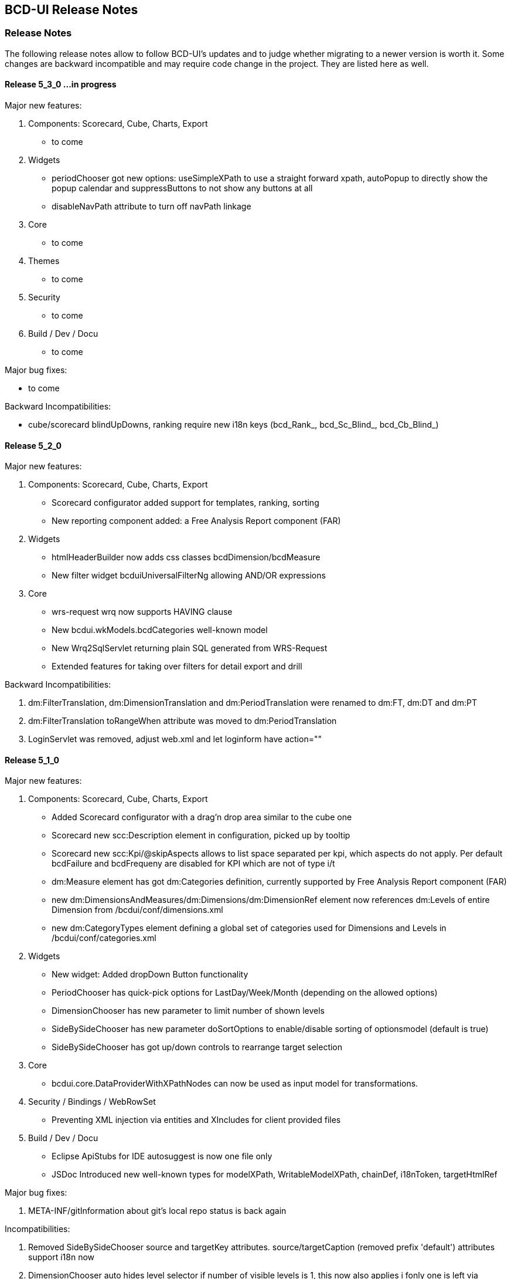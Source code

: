 [[DocReleaseNotes]]
== BCD-UI Release Notes

=== Release Notes

The following release notes allow to follow BCD-UI's updates and to judge whether migrating to a newer version is worth it.
Some changes are backward incompatible and may require code change in the project. They are listed here as well.

==== Release 5_3_0 ...in progress

.Major new features:

. Components: Scorecard, Cube, Charts, Export
* to come

. Widgets
* periodChooser got new options: useSimpleXPath to use a straight forward xpath, autoPopup to directly show the popup calendar and suppressButtons to not show any buttons at all
* disableNavPath attribute to turn off navPath linkage

. Core
* to come

. Themes
* to come

. Security
* to come

. Build / Dev / Docu
* to come

.Major bug fixes:
* to come

.Backward Incompatibilities:
* cube/scorecard blindUpDowns, ranking require new i18n keys (bcd_Rank_, bcd_Sc_Blind_, bcd_Cb_Blind_)


==== Release 5_2_0

.Major new features:

. Components: Scorecard, Cube, Charts, Export
* Scorecard configurator added support for templates, ranking, sorting
* New reporting component added: a Free Analysis Report component (FAR)

. Widgets
* htmlHeaderBuilder now adds css classes bcdDimension/bcdMeasure
* New filter widget bcduiUniversalFilterNg allowing AND/OR expressions

. Core
* wrs-request wrq now supports HAVING clause
* New bcdui.wkModels.bcdCategories well-known model
* New Wrq2SqlServlet returning plain SQL generated from WRS-Request
* Extended features for taking over filters for detail export and drill

.Backward Incompatibilities:
. dm:FilterTranslation, dm:DimensionTranslation and dm:PeriodTranslation were renamed to dm:FT, dm:DT and dm:PT
. dm:FilterTranslation toRangeWhen attribute was moved to dm:PeriodTranslation
. LoginServlet was removed, adjust web.xml and let loginform have action=""

==== Release 5_1_0

.Major new features:

. Components: Scorecard, Cube, Charts, Export
* Added Scorecard configurator with a drag'n drop area similar to the cube one
* Scorecard new scc:Description element in configuration, picked up by tooltip
* Scorecard new scc:Kpi/@skipAspects allows to list space separated per kpi, which aspects do not apply. Per default bcdFailure and bcdFrequeny are disabled for KPI which are not of type i/t
* dm:Measure element has got dm:Categories definition, currently supported by Free Analysis Report component (FAR)
* new dm:DimensionsAndMeasures/dm:Dimensions/dm:DimensionRef element now references dm:Levels of entire Dimension from /bcdui/conf/dimensions.xml
* new dm:CategoryTypes element defining a global set of categories used for Dimensions and Levels in /bcdui/conf/categories.xml

. Widgets
* New widget: Added dropDown Button functionality
* PeriodChooser has quick-pick options for LastDay/Week/Month (depending on the allowed options)
* DimensionChooser has new parameter to limit number of shown levels
* SideBySideChooser has new parameter doSortOptions to enable/disable sorting of optionsmodel (default is true)
* SideBySideChooser has got up/down controls to rearrange target selection

. Core
* bcdui.core.DataProviderWithXPathNodes can now be used as input model for transformations.

. Security / Bindings / WebRowSet
* Preventing XML injection via entities and XIncludes for client provided files

. Build / Dev / Docu
* Eclipse ApiStubs for IDE autosuggest is now one file only
* JSDoc Introduced new well-known types for modelXPath, WritableModelXPath, chainDef, i18nToken, targetHtmlRef

.Major bug fixes:
. META-INF/gitInformation about git's local repo status is back again

.Incompatibilities:
. Removed SideBySideChooser source and targetKey attributes. source/targetCaption (removed prefix 'default') attributes support i18n now
. DimensionChooser auto hides level selector if number of visible levels is 1, this now also applies i fonly one is left via visible=false
. Library logging is using application server's local time for timestamps (has used database timestamp before).
  Due to asynchronous nature of logging the logging event creation time is now captured rather than database record insertion time.
  Affected loggers: bcd_log_access, bcd_log_error, bcd_log_login, bcd_log_page, bcd_log_session, bcd_log_sql
. bcdui.core.DataProviderWithXPathNodes: .getData() returns a document now (instead of an element), hence if used as a parameter to XSL-T the
  parameter references the document the root element is accessed via xpath: $someParam/* ( previously was referenced by $someParam ).
  Related to this change /wrs/requestDocumentBuilder.xslt has been modified on lookups for params: $additionalFilterXPath, $additionalPassiveFilterXPath
  both using the DataProviderWithXPathNodes
. If you used cubeConfigurator's isDefaultHtmlLayout='false' before, you need to provide bcdCubeDndMatrix container yourself

==== Release 5_0_0

Major new features:

. Overall
* Made BCD-UI Community Edition available on github

Incompatibilities:
. Removed widgets: button, textArea and sideBySideChooser. Use widgetNg variants instead.
. web.xml: remap servlet-class for bcdui4.CacheManager to de.businesscode.bcdui.web.servlets.CacheManagerEnterprise
. Static Resources: change API call from StaticResourceServlet.Resource.fetchResource(..) to StaticResourceServlet.StaticResourceProvider.getInstance().getResource(..)
. Mapping of client artifacts has changed from '/bcdui/js/...' to '/bcdui/js/...' and for xslt accordingly.
. if you used cubeConfigurator's isDefaultHtmlLayout='false' before, you need to provide bcdCubeDndMatrix container yourself

Internal:
. Switched scorecard and cube dnd to 960 grid for defaultHtml Layout

==== Release 4_6_1

Major new features:
. Components: Scorecard, Cube, Grid, Charts, Export
* Cube/cubeModel default status model is guiStatusEstablished now
* New Wrs-to-Excel feature, also supporting writing into Excel templates. bcdui.component.exports.exportToExcelTemplate
* Aligned export filename generation when using navpaths, navpath info also available in wysiwyg and detail export
* Added predefined bcdRawValues scorecard aspect to report indicator and total values
* Added toRangeWhen FilterTranslation support for scorecard to analysis drills
* Enhanced bcdAspectDefaultWrqBuilder to support aspect dimensions filters
* CubeConfigurator, use bcdui.config.clientRights.bcdCubeTemplateEdit well known user right for hasUserEditRole attribute (either * for all or cubeId as value)
* CubeDND area uses i18n keys (bcd_*Dimensions, bcd_*Measures) for headers and background.
* Scorecard new whenKpiAttr switch for aspects
* CubeConfigurator, added maxMeasures and maxDimension limitation options

. Widgets
* PeriodChooser supports postfixes
* BlindUpDown listens on targetXPath changes and sets min-width depending on the width of its body
* Automatic navPath generation for widgets. Use bcdui.widget.createNavPath to grab/draw/update formatted captions or bcdui.widget.getCurrentNavPath as a plain getter.
* New attribute WidgetCaption where you can define a name for the widget (e.g. used in navPath) Use bcdui.widget.getWidgetCaption to get (translated) WidgetCaption attribute
* New attribute noEffect for blindUpDown for a simple show/hide (to avoid issues with IE chart gradients)
* Switched to NG versions of button, sideBySide and textarea
* Aligned scorecard/cube/chart tooltips

. Core
* Add new config feature for project-wide settings, defaults can be overwritten in bcdui/conf/settings.json
* BuiErrorLogAppender, BuiAccessLogAppender are added programmatically. Same for listener classes and levels
* New extension points renderHeaderColumnToken and createHeaderRow in htmlHeaderBuilder to customize add specific renderer to a header
* bcdui.config.clientRights object holds "bcdClient" security settings as array
* New bnd:WrqModifiers element for BindingSets allowing last-menu server-only WrsRequest modifications, for example to add or modify a f:Filter to fit table partitioning.
* wrsUtils do now accept DataPovider instead of DOM

. Security / Bindings / WebRowSet
* SubjectFilter in a BindingSet/SubjectSettings/SubjectFilters can be nested within And, Or elements. Top level default connective is AND.
* Cleaned reserved words list for oracle for select clause
* New WrsRequest modifier system for manipulating requests server side, just before they hit the database
* SubjectSetting bcdExport:maxRows and bcdWrs:maxRows added which allows user specific setting of export and wrs row limits
* New Windows-based single sign on with kerberos SPNEGO
* SubjectSettings row level security can now handle IN clause for few values instead of table join


Incompatibilities:
. Cube measure sort is only available when no VDMs or column dimensions are available
. Dimchooser works on bcdDimension attributes now, f:Or[@id] is replaced with bcdDimension, f:And[@id] attribute was removed
. Dimchooser's configuration model has renderer namespace and filterCondition element is aligned to FilterCondition
. buildPeriodFilters.xslt was removed
. PeriodChooser/formulaEditor, removed use of bcdWidgetId and removed legacy id bcdContainer_ prefix
. Remove de.businesscode.bcdui.web.errorLogging.BuiErrorLogAppender from log4j.properties to avoid double logging
. SubjectFilter elements in a BindingSet document must be collected inside the SubjectFilters root element
. Aligned columns in bcd_log_* tables. Double check yours against the well known ones in BCDUI
. Renamed bcd_error_logging bindingSet to bcd_log_error
. Renamed WidgetNG button onclick to onClickAction to avoid customTags issue with html onclick
. Please double check log4j.properties and web.xml for updated logging entries (session logging needs web.xml listener and shiro authenticator listener)
. Log tables need a log_time column which uses a default timestamp
. bcd_log_page renamed to bcd_log_pageperformance
. When using cellAndGuiStatusFilter via filterFromCell.xslt, period filters don't have @dateFrom/To attributes anymore
. Reduced list of Oracle reserved words, may lead to unwanted table alias in SQL. Consider bcdNoTableAlias. or raise list needs to be extended again for common cases.
. removed activeX based exports and especially mergeExport from lib, application exports should use the new ones (or include the merge function in the application)
. cube hides empty cells now by default. If this is not required, use cube:Layout/@removeEmptyCells="false"
. tree renderer uses buttonNG template, update specific renderers from button to buttonNg
. Removed ActiveX base client ide exports
. legacy themes need #bcdChartToolTip setting

==== Release 4_6_0

Major new features:

. Overall
* Reworked and updated JSDoc for all public JS API, provided as searchable HTML docu
* Removed all global JS symbols except bcdui and guiStatus
* Clear separation of public and private JS API calls via JSDoc
* Generating jsApiStubs with public API for IDE support
* Introduced file goups allowing to load only parts of BCD-UI
* Introduced targetHtml attribute which supports dom/jquery elements, selectors and ids for renderers and widgets
* Introduced HTML custom elements for renderers and widgets

. Components: Scorecard, Cube, Grid, Charts, Export

* Cube can now be instantiated as a class via new.
* New parameter 'contextMenu' for Cube and Scorecard allows to provide a custom url. true means default context menu, false is default and means no context menu.
* Export: 'no export' messsage is now i18n and supports custom messages.
* Scorecard aspects: Introduced calc:ExtensionRef as a reference to a fix value in scc:Extensions.
* Added common dm:DetailData specification for scorecard and cube.
* Introducing config attribute as a replacement for metaData, metaDataModel

. Widgets
* Introducing targetHtml attribute which supports dom/jquery elements, selectors and ids
* Switched to js rendering for widgets: dimChooser,formulaEditor,inputField,multiSelect,periodChooser,sideBySideChooser,singleSelect,textArea
* PeriodChooser sets "firstSelectableDay" (when not given, use today) when clicking the input fields
* For BlindUpDown Area, removed bodyIdOrElement and extra div in html, just provide targetHtml with body content. A blindUpDown change fires guiStatus now.

. Core
* Added various functions to dataProviders (write, read, remove, query, queryNodes, fire, onChange, removeDataListener, serialize)
* Added widget functions i18nAlert, i18nConfirm
* Added onReady and onceReady functions to AbstractExecutable
* Introduced DataProvier.fire(), removed need for having before/after listener sides. Handling is now done 'after' modification only
* DataProviderHolder can now be instantiated without a source and the source can be provided later
* DataProviders are firing onChange() when getting in ready status
* DataProvider write(), remove() set uncommitted-writes flag. Executing leads to WaitingForUncomittedChanges status (not ready) in this case until fire() is called. Fire and SimpleModel data load resets flag and sets ready.
* fire() executes ModelUpdater if available. This leads to additional ready status listener calls
* AutoModel got orderByBRefs parameter for optional customized ordering
* Adjustments to support Edge including some temporary workarounds until some confirmed Edge issues are fixed
* Switch to Servlet 3.0 spec, updated jars

. Themes
* Added uploader styling
* Simplified sidebar effect, item and section html/css
* bcdReport uses nth Child for even/odd coloring

. Security / Bindings / WebRowSet

* Closed remaining security wholes found by HP Fortify

. Build / dev

* Switched build system to gradle
* Producing a development distribution now

* Producing a browsable API HTML documentation now
* Providing autosuggest support for IDEs via API stubs now
* Providing js source code maps now
* Documentation files do now support all browsers (XSLT applied are applied during build instead of during browsing)

* Eclipse injection of BCD-UI into a project does now copy all binaries onto their final places, allowing a simple "export war" to create a build.


Major bug fixes:


Deprecated:

. targetHtmlElementId/targetHTMLElementId, use targetHtml instead
. metaData, metaDataModel, use config instead
. fireBeforeDataModification, fireAfterDataModification, use fire instead after modification (old functions available via legacySymbols)

Incompatibilities:

. Components:

* Scorecard: CategoryModel is not longer an extra scorecard parameter but found in scorecard configuration as /*/scc:CategoryTypes
* Scorecard: Js class Scorecard was renamed to ScorecardModel. Scorecard is now the scorecard renderer pluy model.
* Scorecard: scc:Kpi/@aggr was removed, it served as a default for calc:ValueRef/@aggr, but was confusing, use calc:ValueRef/@aggr directly.
* Cube: Moved bcdui.component.cubeConfiguratorDND to bcdui.component.cube.configuratorDND (similar for .cubeConfigurator, .cubeRankingEditor, .cubeTemplateManager)
* Cube: Format of detail export information changed, for new format see cube.xsd. Also note that 'scope' is now provided via chainParameters
* Cube/Scorecard: isDefaultContextMenu was renamed to contextMenu and supports custom urls now in addition to boolean
* Uploader: Updated uploader bindings to follow bcd_* naming convention

. Widgets:

* Renamed widgetNG package to widgetNg. Use case sensitive(!) regex search: ([a-z])NG(\W) and replace: $1Ng$2 to update your project
* Strict camelCase for: tab/menu widget attributes rendererUrl, modelUrl, handlerJsClassName; inputField Widget attribute: onEscKey; userMessagesViewer widget: rendererUrl, bcdui.wrs.wrsUtil.validateModel attribute stylesheetUrl
* Removed button widget params: contextPath, name and rendererUrl
* Removed (most) widget xslt files (e.g. singleSelect.xslt, singleSelectTemplate.xslt). Import widget/widget.xslt instead
* Renamed inputField widget parameter bcdAutofit to autofit
* Renamed legacy calendar switch bcdPopCalendarLegacy to bcdui.widget.periodChooser.bcdPopCalendarLegacy
* Moved bcdui.core.clipboard to bcdui.util.clipboard
* Moved bcdui.core.datetime to bcdui.util.datetime
* Moved bcdui.core.* to bcdui.util.url: translateRelativeURL, resolveToFullURLPathWithCurrentURL, isAbsoluteURL, extractFolderFromURL, resolveURLWithXMLBase
* Moved bcdui.core.* to bcdui.util.xml: getParentNode, quoteXMLString, cloneElementContent, nextElementSibling, renameElement
* Moved global popupCalendar(...) function to bcdui.widget.periodChooser.popUpCalendar(...)
* DimensionChooser does not need optionsModelXPath (+ relative) anymore. "dimensionName" attribute was renamed to "dimension"
* DimensionChooser uses /bcdui/conf/dimensions.xml as fixed dimensions model with http://www.businesscode.de/schema/bcdui/dimmeas-1.0.0 as default namespace. Hierachy level between Dimensions and Level elements, Level attribute "unique" replaces "requires" Nodes

. Core

* Removed all global JS symbols including all $ functions, except bcdui and guiStatus
* Removed _addDataModificationListener, _removeDataModificationListener. Use onChange, removeDataListener instead
* Removed bcdui.easing package
* AutoModel isDistinct default value is false now
* DataProviderWithXPath, DataProviderWithXPathNodes both don't auto create xpath anymore (was done via obsolete fireBeforeDataModification)
* Fixed typo in bcdui.i18n.syncTranslateFormateMessage and translateFormateMessage to syncTranslateFormatMessage and translateFormatMessage
* Renamed afterDataModification to callback
* paramBag moved to bcdui.core.paramBag

. Theme

* Added bcd prefix to .sidebar* .grip* css classes
* Switched from bcdTitleArea, bcdSideBarItem, bcdSideBarItemHeader, bcdSideBarItemBody, bcdSideBarItemCaption to bcdSection, bcdItem, bcdSectionCaption, bcdCaption
* bcdSideBarEffect, bcdSideBarGrip*, bcdSideBarArea divs are automatically created if needed, so remove them in your code
* HtmlBuilderTemplate does not render specific bcdEven/bcdOdd classes anymore, odd/even is nown handled via css n-th child
* Pageeffects are handled via class attributes (bcdEffect...) at bcdSideBarContainer. No need to call init with arguments anymore.


==== Release 4_5_7

Major new features:

. Scorecard, Cube, Grid, Charts

* component JSP,XSLT,XML Api and documentation are generated out of api
* cubeDragNDrop is now based on connectables
* improved cube ranking area rendering and using widgetNGs now
* improved chart from cube (multi-axis, better captions, more dimension/measure combinations)
* simplified class generation (bcdEven/Odd/Total) for htmlbuilder
* grid context menu can be limited to grid table only (not pagination etc) by setting context id "innerGrid" to contextmenu
* Upload Module: FileValidate got new APIs: runValidateSql() and customValidateReferenceData() to alleviate creation of validation SQLs.

. Widgets

* major dimchooser code cleanup, incl. listening on filter changes from outside
* widget JSP,XSLT,XML Api and documentation are generated out of api
* new widget NG: connectable
* sideBySide NG is now based on connectables
* added missing attributes to sideBySide and inputField tag/js/jsp api
* sidebar and page effects are available via bcdui.widget.pageEffects

. Core

* bcdui.core.ready waits for jQuery to be ready. Avoids Prototype/IE8/cache issues with e.g. staticModel defered init
* static models without a data attribute are generated as empty models
* added Promise polyfill
* modelupdater, automodel are also available as core functions now, not only via factory
* removal of prototype.js (keep copy of patched version in external libs)
* removal of IE version less than 8 specific code (iframe, scroll offsets)
* ie8 support only via included modules (bcdui/module/extensions/ie8Polyfills.js)
* core (activity/bcdui) JSP,XSLT,XML Api and documentation are generated out of api
* bcdui.wkModels.guiStatusEstablished holds the initial guiStatus after page entry/modelupdaters and is also one of the implicit trafochain params
* new js variables for guiStatus, _bcduiConfig, bcdI18nModel (see incompatibilities)
* xsl:import does now understand href="{bcdui.cp}/something" to make it location independent especially when in case of scorecard the xslt inlined or imported from an XML
* createModel allows specifying mimeType

. Themes

* generated targetHtmlElements will have a class attribute named after the type (e.g. bcdChart, bcdGrid, bcdSingleSelect)

. Security / Bindings / WebRowSet

* &lt;wrs:C&gt; element allows definition of any custom attributes from a well-known custom namespace: 'http://www.businesscode.de/schema/bcdui/customization-1.0.0' (well-known prefix: 'cust')
which are also exposed to the client in wrs:Header


Major bug fixes:

. fixed cube tag to support template manager without the need of a ranking editor
. dimchooser should not initially clean its targetmodel
. cube toggle hideTotals accidently removes all rows (chrome only)
. Tree renderer.xslt provided a wrong param colNo (off-by-one) to template renderHeaderColumnToken, which is used for specific cell renderer
. A Scorecard having kpis as columns, did show kpi-id instead of kpi caption in the output plus aspects were not treated correctly in some cases

Incompatibilities:

. lib cube and grid actions observers are jquery based now, check local context menu entries for .fire calls and change them e.g. with bcdui._migPjs._$(this.eventSrcElement).trigger(...)
. widgetNG xslt/xapi template names now have a NG postfix, e.g. buttonNG
. models need either a requestDoc or url. Dummy models which only have an id attribute are not allowed anymore.
. IE8 support is only available via distribution.include = bcdui/module/extensions/** (FF,IE,Chrome, etc) or bcdui/module/extensions/ie8Polyfills.js (IE8 only)
. if prototype.js is needed within the project, you need to load in the project after bcdui
. IE version less than 8 will suffer from overlay and scroll offset issues
. removed attribute onFinishAction from executeXslt
. chart targetHtmlElements don't have the chart chart_{id} class naming anymore
. components rendered via xslt/xapi get a new class name based on their type e.g. bcdChart
. old SideBySide widget needs to provide optionsModelId and optionsModelXPath parameters separately in XSLT/XML api
. JsDataProvider jsp api takes action as body and not as attribute anymore
. injected projects need to update .project and .classpath to make use of the new generated code
. removed factory.xslt, use core.xslt instead
. removed htmlInputs.xslt, use widget.xslt instead
. renamed widgetXslt.xslt to widgetNG.xslt
. guiStatus javascript variable does not exist anymore use "bcdui.wkModels.guiStatus" instead
. _bcduiConfig was moved to bcdui.config
. bcdI18nModel javascript variable does not exist anymore use "bcdui.wkModels.bcdI18nModel" instead
. Legacy themes may need an update for the cube dragndrop/ranking area. See dhl-classic theme for details.
. new cube DnD Area and Ranking Area requires IE8 or higher (so check your frame tag for IE7 meta elements)
. removed optional cleanClientSettings=false from applyAction function
. generated sources use generated ids with prefixed bcdSId_ or bcdCId_ (Server/Client-sided), generated targetHTMLElement ids are generated from the id plus _tE postfix
. Scorecard: measurePerAggr are now in scc: namespace, adjust your aggregators to this.
. htmlbuilder bcdEven/Odd/Total simplification needs legacy theme updates
. strict camelCase for cubeConfigurator attributes: isDefaultHtmlLayout, rankingTargetHtmlElementId, templateTargetHtmlElementId and summaryTargetHtmlElementId
. cubeDND now strictly takes data from /*/cube:Dimensions/dm:LevelRef if present, otherwise from //dm:Dimensions/dm:LevelRef and from */cube:Measures/dm:MeasureRef if present, otherwise from //dm:Measures/dm:Measure
. the uploadFileValidateCommit.tag now loads the error data from 'upload_FailedRows_noHead' BindingSet and not 'upload_FailedRows_plusHead' - only the binding reference has changed, anything else remains.

==== Release 4_5_6

Major new features:

. Scorecard, Cube, Grid, Charts

* New client side calc:Ian for is-a-number and made calc:Igt available in formulaParser
* Cube default DetailExport list can now be pre or postpended
* CubeConfigurator new isDefaultContextMenu and isDefaultHtmlLayout parameters
* Added new param colDimNrOfColDims dto colDim.xslt for simple cases
* Hiding non-% units if no number is present
* Added scc:CategoryTypeRefs/scc:CategoryTypeRef/@asKpiAttribute to make the category an wrs:A attribute
* Allowing scc:Precalc also for aspects with WrqGenerator
* Excel detail export is now using POST instead of GET
* Isolated htmlHeaderBuilder for generating complex headers outside of htmlBuilder

. Widgets

* New css classes for menu bcdActive and bcdActivePath to highlight the currently selected item/page
* Cube ranking and template editors, blind up/down and popcalendar uses utf8 characters (via css content) instead of images
* User Messages Viewer renders last_modified information in second column
* Added jqueryui modules tab and selectable
* Detail export allows providing detail export filename as /wrq:WrsRequest/@bcdFileName
* Treeview is not listening on its status in guiStatus
* new SideBySideChooser WidgetNG

. Core

* Renderer allows for partial redisplay now via partialHtmlTargets param in execute()
* XMLDocument does now also have getData() returning itself
* Allow autogenerated name resp. id for ConstantDataProvider, Renderer, ModelWrapper, StaticModel
* Allow an embedded xsl:stylesheet in chain:Chain/chain:Stylesheet and also an JsProcFct child with a js transformator
* Attach the bcdui.core.Renderer js object to its targetHtml as bcdRenderer
* Build scripts are now JDK 1.8 compatible
* Allowing strict camelcase "targetHtmlElementId" in more places
* DB types are now derived from prepared statements instead of select where 1=0
* ORDER BY (desc and asc) as well as TOP-N (top and bottom) bring nulls to the end of list now on all databases

. Themes

* Introducing new SCSS/960 grid based themes. Properties file can have two new properties:
"distribution.theme.inherit" which may point to a differnet theme name from where images are merged into the theme
and "distribution.theme.legacy" which can be set to true for old style themes.

. Security / Bindings / WebRowSet

* Added support for MS-SQLServer


Major bug fixes:

. close unmanaged connection in ziplet

Incompatibilities:

. Cube DetailExport does not auto-generate i=0 t=1 filters anymore. If you need them you need to add local ones to your measure.
. Removed "isAdditive" attribute from cube:DetailExport element. You can now use isPrepend or isPostpend (=true) to place columns before or after the local list. A former isAdditive=true can be replaced with isPostpend=true.
. Cube ranking, Cube template and Blind up/down widgets use utf8 chars now.
. Cube ranking, Cube template editor now got bcd class names. Old themes need to be adjusted
. Popup calendar uses utf8 chars instead of images. To support the old style you need to set a js variable bcdPopCalendarLegacy=true before initializing bcdui
. New grid positioning of input cell may require css adjustments in older themes
. bcdCube class name was replaced with bcdReport. Be sure to update local css files
. withReadyObjects() is not longer waiting for objects to be registered if it gets the dp and not just its id
. Instead of 1.6 workspace default is now used for JDK
. Treeview: in thead css classes th.bcdHeader, th.bcdEmpty, tr.bcdHeaderRowX and tr.bcd[Not]LastRow are not longer there, use a different css selectors, should be possible in all cases
tr/@bcdLeaf="true" is also gone, check class bcdLeaf instead. In general, header is now almost identical to the one known from htmlBuilder.

. When overwriting htmlBuilder with specificRenderers, you also have to apply htmlHeaderBuilderTemplate.xslt now, before it was only htmlBuilderTemplate.xslt in the container xslt.

==== Release 4_5_5

Major new features:

. Scorecard, Cube, Grid, Charts

* cmp:Grid has got more configuration parameters
* cmp:Grid supports LOV references which are defined at BindingSet level
* cmp:Grid supports i18n-tag in @caption on the BindingItem, just set the caption to "&amp;xE0FF;admin.role.description" (the first character &amp;xE0FF; is bcdui.i18n.TAG character)
* SYLK Excel Export prefers given wrq:C caption attribute over binding item caption attribute

. Widgets

* SideBySideChooser: add support for WRS targetXPath with inlining values separated by given delimiter, default is '/'
* contextMenu: the context object has been enhanced with .bcdRowIdent and .bcdColIdent properties, so in JavaScriptAction you can access it this way, i.e. console.info("row ident", this.bcdRowIdent);
* Formula parser can now handle igt and ian (is greater than, is a number)

. Core

* Beside XSLT, js-function and .dott transformers are now possible as well.
* Models can be Javascript now in addition to DOM.
* Webworker are now supported for .js files containing transformers.
* TransformationChain does now understand all forms of chain/url itself, caller does not need anymore to build a chain.
* New "is a number" client side calc:Ian.
* wrsUtils Package: bcdui.wrs.wrsUtil.getNextIdentifier(),
API support for table-based sequencing; requires well-known binding set: bcd_identifier and
the servlet in web.xml
* BindingSet / WRS: wrs:References nodes which are defined in a BindingSet are now also pushed to the client and are available inside the WRS
* Changes on 3rdParty libs:

* Added ECMA5 lanuage feature polyfill ddr-ecma5.js



Major bug fixes:

. Grid Component: the Grid Controller is initialized even though no data is found in Wrs, yet Wrs metainformation is requried (Wrs-Header)

Incompatibilities:

. Unless mimeType is given, XML documents loaded by SimpleModel must now have an .xml/.vfsxml/.xsl/.xslt extension or none to be treated as xml.
. The RequestLifecycleFilter always enforces UTF-8 encoding on request/response
. grid.tag: the default container element for grid is now DIV instead of a SPAN
. compModel was removed because it was never used
. Several styling attributes like menuHoverForegroundColor where removed because they were never used, theme is handling menu styles
. Grid Component: the default root rendering stylesheet is now /bcdui/component/grid/grid.xslt , the file /bcdui/component/grid/gridExt.xslt is dropped.

==== Release 4_5_4

Major new features:

. Widgets

* SideBySideChooser is now leaving less fragments in the statusmodel when de-selecting an entry
* New messagebox style for system errors. $bcdui.debug.lastErrorUrl, $bcdui.debug.lastErrorMessage and $bcdui.debug.lastErrorUnpackedGz variables are available for detailed information
* widgets API: add validationFunction parameter to validation api, now possible to provide custom validation functions

. Core

* init.tag reduced to one and only one js include (/bcdui/bcdui.js) which triggers the bcduiLoader now.
* Remove obsolete namespaces in doc before compression is done, this reduces ziplet calls (especially for Chrome)
* '/bcdui/servletsSessionCached/WrsServlet/*' was added to well known paths for WrsServlet, please update your web.xml, refer to Caching document to find out more about the session scope caching.
* i18n: loading of i18n data is now parameterized with sessionHash, allowing to facade the call behind CacheFilter to enable session-scoped Expire cache
* i18n API: in UI debug mode the translation retains the KEY in case no mapping was found, so that developers can debug for keys which are not translated yet.
* bcdui.core.RequestDocumentDataProvider: now can take any parameterized URL
* bcdui.core.RequestDocumentDataProvider: new parameter attachSessionHash(Boolean) attaches sessionHash parameter to every URL
* bcdui.core.RequestDocumentDataProvider: sessionHash parameter is added to every URL having '/servletsSessionCached/' in its path
* debug-context on dataProviders: data providers, such as Models, Renders, Wrappers, etc. may be assigned a debug-context making it easy to debug the objects
at runtime, especially in case object-ids are auto-generated. Just provide the debug-context at construction time, i.e. bcdui.factory.createStaticModel({data:yourData,debug:{info:"some special model"}}),
later, the debug can be retrieved in browsers debugging tools during runtime. The debug-context is *only* retained in case bcdui.isDebug is true. BCD-UI may augment that
context with own debugging metrics, to avoid property-naming conflicts dont use prefix 'bcd' in your properties.
* bcdui.factory._hashValue(String): returns simple hash of a string; before this function returned MD5 has which was more precise but was too CPU excessive
hence got script-non-responding errors in IE8. This function is also used by dataListeners to determine DOM changes
* Changes on 3rdParty libs:

* added doT.js - a lightweight templating utitility, consult link:http://olado.github.io/doT/index.html[http://olado.github.io/doT/index.html, window="_blank"] for documentation.
* log4javascript updated to version 1.4.9; now supporting $log.info("foo",{obj:"obj"}) object serialization and hierarchical logging we now from Log4J
* added Apache Commons Codec library v1.9: /BCD-UI/ressources/WEB-INF/lib/commons-codec-1.9.jar; this lib has to be on your classpath.



Major bug fixes:

. ZipLet failed when the xml had a comment before its root element.
. PdfGenerator updated to 1.4.5 ( fixed issue: left (y-axis) labels incomplete in chart image exports )
. SideBySide chooser was not waiting for its options model in init
. bcdui.i18n.syncTranslateHTMLElement({elementOrId:"id"}): translates the given node, too (including its children)
. bcdui.i18n.syncTranslateHTMLElement({elementOrId:"id"}): defers translation in case the i18n catalog is not loaded yet, there is no need to sync on i18nModel anymore
. execute tag uses webpage:coalesceStringToJsArray instead of coalesceJsArray to coalesce and split up idRef argument correctly into jsArrays

Incompatibilities:

. bcdui/disableCache flag has no influence on binding sets and subjectSettings anymore.
For bindings refresh use /bcdui/servlets/CacheManager?action=refreshAll
. init.tag, i18nModelId and initTranslate attributes were removed
. web.xml change mapping of bcdui4.BCDUIConfig to /bcdui/bcdui.js and add /bcdui/bcdui.js to bcdui4.ClientCachingFilter's init param ExcludeUrls
. For new system errors messagebox you should add widget.css .bcdSysError and .bcdSysErrorBody (see bcd theme for example)
. WidgetNG API: parameter 'disableResetControl' changed its default value to 'true', so widget's supporting this flag will not display reset controls per default.
. i18n data : is loaded from URL /bcdui/servletsSessionCached/WrsServlet/* to support session-scoped caching. Please bind your WrsServlet also to that URL

==== Release 4_5_3

Major new features:

. Scorecard, Cube, Grid, Charts

* 

. Core

* Keep full jquery js/css modules, minimize during build
* Some Java classes are now optional and not part of each distribution
* New VFSServlet for rest-api like writing to VFS. Writing to VFS via Wrs does also still work.
* Introduced almost 100 unit-tests for Wrs and CubeConfiguration.

. Widget

* Tab does now listen on external changes of its status model.

. Security / Bindings / WebRowSet

* Bindings can now be placed in VFS, these will win over those in .war and can be refreshed at any time.
* Relations marked with @toCaseExpression="true" will use a case-when instead of a join. Expression can be refreshed refreshVFSBindings by the CacheManager.
* VFS can now provide resources under WEB-INF. Of course, the client will see these resources.
* Binding join-relations can now be auto-replaced by materialized inline sql-case expressions via bnd:Relation/@toCaseExpression. Created on start, can be refreshed using regenerateBindings
* Wrq does now support server-side wrq:Calc expressions
* Split WrqSqlGenerator into multiple classes, redesigned much of the code


Major bug fixes:

. Using average and distinct in combination with TopN produced wrong results for (sub)totals.
. User calcs using (Sub)Totals sometimes gave wrong results if there was no data for all row-dim, col-dim combinations.
. Order-by was broken in cases where there were no values for a leading col-dim member for the first rows
. i18n messages priority was broken. Correct is: 1. client: bcdui/config/messages.xml; 2. bcd_i18n bidningset; 3. default in bcuilib.jar.
. Exports using tiny url failed.

Incompatibilities:

. removed cube1 related code, namespaces, etc
. bcd_virtualFileSystem binding item requires new isServer item/column and WriteProcessing settings
. css/js jquery includes which use *.min.* variant need to use the not 'min' version now

==== Release 4_5_2

Major new features:

. Scorecard, Cube, Grid, Charts

* Cube's user calc editor allows use of measures which are not selected as row/column measures and also dimensions.
* User calc editor does now support varying arguments functions, like new CntDist()
* jQuery is now replacing scriptaculous and basis for modal box, cube dnd and blindUp/Down.

. Core

* A SimpleModel does now re-trigger a reload if its requestDocProvider changes, even when currently loading.

. Security / Bindings / WebRowSet

* WrsServlet does now support server calculations for column expressions: wrs:Select/wrs:Columns/wrs:C/wrq:Calc/wrq:* winning over wrs:C/@aggr.
* BindingSet implements &lt;WriteProcessing/Callbacks/&gt; for writing serverside bound values. Read more in <<DocBinding,Bindings>>


Major bug fixes:

. dimchooser accidently removes all filters when switching back a level without a need of reloading data
. user calc editor does not accept drop down selection via keys + enter
. Client calcs sometimes crashed when using minus (-), for example in VDMs.
. Fixed displacement of drop boxes for popupCalendar, inputField, formulaEditor in some IE versions.

Incompatibilities:

. Modal box requires now an existing bcdModalBoxDiv div. This needs to be added in standardPage.html.
. See dhl-classic widget.css "styles for modal box" section for further up to date styles
. In case you are calling ModalBox directly, you need to replace your code with calls to bcdui.widget.showModalBox
. Removed isI18n attribute from init tag. It is automatically detected if static file or well known binding set bcd_i18n is used or not
. Cube refresh is not triggered by metadata change anymore but only by cube configurator's targetmodel. can be overwritten via cube:Layout[@layoutModel] attribute
. aggr="countdistinct" was removed, use wrq:Calcs server calcs instead.
. $jQ is the new jQuery.noConflict(), was $jq.
. bnd:BindingSet / bnd:SubjectFilter: the bindings definition has changed (see bindings.xsd), bnd:SubjectFilter element is now a child element of bnd:SubjectSettings,
and was a direct child of bnd:BindingSet before. The bnd:Security-Element is now bound to bindings-namespace, was defined in scope of subjectSettings-namespace before.
. Scriptaculous was removed.
. DefaultWriteValue support dropped: &lt;logPage/&gt; tag uses different BindingSet definition based on WrsModificationCallback, please update bcd_log_page.xml BindingSet.

==== Release 4_5_1

Major new features:

. Scorecard, Cube, Grid, Charts, Maps

* Charts: Better Axis/Grid scaling for integer based axis (scale=0)
* Charts: Better calculation of bottom margin for x axis captions with reducing caption length if needed. YAxis captions' scale value is obsolete due to dynamic digit allocation.
* Huge performance gain for maps on IE&lt;=8
* Scorecard definition has new optional sccConfiguation/@validAt, which is compared to @validFrom, @validUpTo (both incl) at /*/scc:Layout/scc:KpiRefs/scc:KpiRef and /*/scc:Kpis/scc:Kpi
for time-dependent scorecard definitions. You can choose to set a year or something like 201407, values are compared as numbers.
* More complete and reliable XSDs for everything around cube and scorecard.

. Core

* IE6-9 and new IE10+IE11 compatibility
* Java6 and new Java7 compatibility
* jQuery, currently 1.9.1, is now part of BCD-UI delivery. Note, $ is still the prototypeJS shortcut, use $jq for jQuery-$.
* RequestDocumentDataProvider is now always in line with the request model (inherits invalid state) and waits for it to become ready. Allows for easy change request model - reload model cycles. A new isAutoRefresh will trigger auto-refresh and throw a dataModification event.
* New allowed @aggr value "none", relying on the BindingItem/Column to define an aggregator function in plain SQL.
* Database Configurations added allowing client parameters and dynamic server parameters, consider reading <<DocConfiguration,Configuration>>

. Logging

* Access logging has been improved and extended, additional loggers for session, page and SQL are added, consider reading <<DocLogging,Logging>>
* Client logging does now provide better timing information when debug=true.

. Security / Bindings / WebRowSet

* Write-protect Bindings on permission level, please consult the <<DocSecurity,Security>> paper for more information.
* New attribute BindingSet/BindingItem/@aggr, defining the default aggregator. Order is: 1. Wrq 2. BindingSet/BindingItem 3. MAX(varchar/date) or SUM(all others)
* SQL Generator adds missing SubjectSettings related joins. As a side effect, BindingSetInvocationHandler was removed


Major bug fixes:

. Rounding differences Charts / Tooltip

Incompatibilities:

. renamed binding set tinyurl_control to bcd_tinyurl_control
. BindingSet / SubjectFilter: the bindings definition has changed (see bindings.xsd), SubjectFilter element is now a child element of SubjectSettings,
and was child of BindingSet before.
. BindingSet / WRS write-protection: if you have a subjectSettings.xml configuration in your project the Binding will be write-protected and
you'll have to set up Security for each Bindings in order to be able to update data, please consult the <<DocSecurity,Security>> paper for more information.
. Property _.xml_ (node.xml and document.xml) is not longer available. Use standard XMLSerializer instead. In *.js replace (most of):
 `([\w]+[\w\.0-9\[\]\(\)]*)\.xml(?![\w"'( *=)])`  with:  `new XMLSerializer().serializeToString(\1)` 
. RequestDocumentDataProvider is not longer autorefreshing itself unless isAutoRefresh is set on init or via setIsAutoRefresh(). This is now automatically done by a model if it is itself autoRefresh.
. bcd_virtualfilesytem BindingSet was renamed (it has now a bcd_ prefix).
. commons-dbutils-1.5.jar is now also needed as a new jar in WEB-INF/lib.

==== Release 4_5_0

Major new features:

. Scorecard, Cube, Grid, Charts

* Several performance optimizations for small scorecards

. Core

* @bcdxml:wrsHeaderEnough="true" on xsl:stylesheet and on root-xsl:params allow for indicating that only the wrs:Header part of the input wrs:Wrs is used.
This allows for Webkit performance optimization. When generating xslt, these attributes are evaluated fully independent for the generating and generated stylesheet.
* Completely reworked logging to be less excessive with more focus on page creation order and performance impact.
* Performance improvement for mobile webkit-based devices.
* Optional tiny URL support. A too long guiStatusGZ (&gt;1900 chars) will be stored in the database (if binding set tinyurl_control is available) while a tiny URL )is used instead. Optional ServletParameter for auto-cleanup.
* wrs-request allows url attribute on BindingSet element to specify a custom wrsServlet path relatively to contextPath, can also be set within CubeConfiguration BindingSet element. Generally (auto) model url attribute got a higher priority.

. Widgets

* showModalBox got a new argument onclick to allow a js function call (executed after the Modalbox.hide(); when closing the box).
* Dimchooser emptyValue and clearOption strings are now only valid for the input fields below level. For level you need to use emptyValueLevel and clearOptionLevel.
* Dimchooser got an optional mandatory attribute now making the input fields mandatory or not (default = true).


Major bug fixes:

. Charts did not handle infinity values correctly, they are now treated same as NaN, fix for longer left-y-axis labels, point series width and formatting of Y1Axis.
. CVS export did send the wrong request (saying 'csv').
. For Webkit only: Handling param docs with no namespace: They did inherit the prefix-free namespace of the xslt they were embedded in.
. Dimchooser single level mode works now for options models with specified relativeValueXPath and fix for mixed-mode initialization of values

Incompatibilities:

. Scorecard numberformatting: The scorecard's output model output did too often repeat a numbers's format (unit. scale) at the data cell
where it would have been sufficient to have it at the wrc:Columns/wrs:C.
I you see wrong formats in a report's output, make sure the renderer also uses the correct param columnDefinition for formatNumber.
. Scorecard model is now doing less implicit sorting, always use @sort and @total if you rely on sorting.
. init.tag has now initTranslate defaulted to false, i.e. the loaded page is only translated if this param is set explicitly to true.
. Removed support for using DWCT and BCD-UI on one page.
. Removed _bcduiConfig.isI18n and implicit xslt-param isI18n. On lib-level they were hard-coded to be true anyway.
. Timing: Asynchronous actions do now run with less delay for performance reasons. Incorrect order of actions or missing sync can now break if they did relay on a higher (never guaranteed) delay.
. Dimchooser emptyValue and clearOption strings are now only valid for the input fields below level. For level you need to use emptyValueLevel and clearOptionLevel.

==== Release 4_3_3_a

Major new features:

. Scorecard, Cube, Grid, Charts

* New chain and stylesheetUrl for cube.

. Core


. Widgets

* Loading message is now slightly delayed when an option model gets revalidated so that choosers do not flicker anymore if their values stays valid and the option model revalidation is quick (no server load)
* ClearOption and emptyValue of dimensionchooser to now affect all inputs of that chooser (not just level select)


Major bug fixes:

. status:ClientSettings/cube:ClientLayout was cube:Layout before and the latter was sometimes confused with the main cube:Layout
. in rare cases, it could happen, that a generated SQL would have by 1 different table alias for a column than for the table on the first access to a lookup join after app start.

Incompatibilities:

. A chain argument createCube and cube tag, does now refer to the renderer's chain, not to the cube's model, use an explicit model to provide a chain
. As always, check BCD-UI\src\js\bcdui\i18n\messages.xml for changes regarding well-known messages.
. The WrsDataWriter doesn't support SQLXML type anymore. See BindingItem/@escapeXML.

==== Release 4_3_3

Major new features:

. Scorecard, Cube, Grid, Charts

* Cube more settings regarding dimensions are now surviving changing of dimensions.
* Cube measure calculations do now support references to col/row(sub)totals.
* Cube new feature cube:Layout/@removeEmptyCells='rowCol' to remove rows and cols, holding no measures in any cell.
* chart:Series/@alignWithBarSeries (index) does now allow to x-align a point series with a specific un-stacked bar series. @width does now allow to set the point width of a point series.

. Core

* bcdxml:XsltNop as empty root node (with namespace) does now also work for xml output of an XSLT instead of copying the input 1:1.

. Widgets

* Performance improvements on input fields with many options in the drop down box.
* Tooltips can now have bcdRow/ColIdent context information in non-table-mode cases.


Major bug fixes:

. metaDataModel for cube configuration can now choose his name free, was hard-coded in one place taking over extra attributes for dimensions.
. Bugfix for x-placement of unstacked bar series and for label y-placement in case of negative axis.
. Introduced a workaround for IE10 for no-caching when using bcdui4.ClientCachingFilter_NoCache

Incompatibilities:

. As always, check BCD-UI\src\js\bcdui\i18n\messages.xml for changes regarding well-known messages.
. It is not longer necessary nor recommended to run pages on ie in EmulateIE7 mode
. It is not longer necessary nor recommended to define &lt;style&gt;vml\: *... &lt;/style&gt; or vml namespace at the root html element.
. IE&gt;7 are not longer run in EmulateIE7 mode.
. Charts are now using SVG for IE &gt;= 9.
. Improved order of listener calling, will have no effect if API was (so it is not a real incompatibility) used correctly by can lead to failures if execution order in projects did depend on racing conditions.
. Where clause params of type numeric do now need to be actually numeric.
. The Dojo Framework has been removed. A hosting project can still use a standalone Dojo distribution side-by-side with BCD-UI.
. For charts, classsname bcdEmptyChart and i18n key bcd_EmptyChart are now aligned with convention.
. Removed firebug lite, xPather and debug area, as all browsers offer generic debug support today.

==== Release 4_3_2

Major new features:

. Scorecard, Cube, Grid, Charts

* Grid does now support modelWrapper as input and a modelWrapper used for writing (saveModelId).
* Number formatting does now negative scale, meaning up-to decimal limits (i.e 2.1 vs 2.10).
* i18n for scorecard wizard.

. Core

* It is now possible to write multiple Wrs in one transaction.
* New JsDataProvider to allow providing data via javascript easier.
* Added xmlns:cust="http://www.businesscode.de/schema/bcdui/customization-1.0.0" for project specific XML elements (like DSLs).
* New option maxRows for AutoModel.
* WrsRequest now also understands @ic="true" for ignore case and @op="like", star '*' being the wild card in f:Filter/f:Expression. You can now order by some rows, even if the select list is empty meaning get all).
* DimensionChooser multi-select can now have the values true, false and check.

. Widgets

* InputField has new parameters optionsModelIsSuggestionOnly, wildcard, additionalFilterXPath and mandatoryfilterBRefsSubset.
* InputField now also can be combined with a server side filtered optionsmodel, being refreshed while typing from the server.
* Dimension chooser does now support server side filtering of options models and it hides level select, if there is only one level.


Major bug fixes:

. Rollback of the db transaction associated with the http request was not always assured in case of SQL exceptions.
. Scorecard did not support null-values in dimension members fully.
. Fix for charts on column dimensions.
. Many fixes on grid editing handling.
. Performance improvements on merge.xslt, also improving grid speed.
. Fix for IE for max-row limit in htmlBuiler.
. In chrome, decimal sign is not longer shown at the end of integer values.

Incompatibilities:

. web.xml: changes regarding url for Menu and CacheManager servlets.
. createGrid() and createScorecard() were moved to bcdui.component (was bcdui.factory).
. Small improvements on chart y axis labels. Width few bars is now limited if there are few. Chart axes is not longer repeating the unit and numbers are displayed inmultiplies of 1000.
. join.xslt is now taking bcdGr into account. Sample-effect: Scorecard joining of aggregated values and non-aggregated values.
. InputField option useContainsLookup was replaced by wildcard.
. grid.tag: custom HTML renderers which render a header shall tag it with bcdHeader attribute with value of a header-row index (1-based)
. New entries in messages.xml (i18n well-known messages)
. AutoModel and DimensionChooser param allowEmptyFilter was replaced by new mandatoryfilterBRefsSubset.
. For DimensionChooser option multiSelect (was isMultiSelect) changed. Previous value true is now value 'check' to let the user choose, other values are true and false.
.  BindingSet: now the default BindingItem's type is obtained from associated table's column during initialization and can be overridden implicitly by
 defining the @type-name on a BindingItem. Previously a BindingItem which did no have a @type-name was implicitly set to VARCHAR.

==== Release 4_3_1

Major new features:

. Scorecard, Cube

* Now using common calculation engine for scoercard and cube.
* calc:Calc/@zeroIfNullOp='true' indicates that each operand (like calc::ValueRefs) becomes 0 when evaluating to NaN, unless ALL of them are NaN.
* Scorecard categories do now support i18n via @bcdTranslation.
* Added scc:Aspect/scc:PreCalc/xsl:stylesheet option to manipulate aspect data right after loading it from the database before using it in the scorecard calculations
* Added scc:Aspect/calc:Calc//calc:KpiRef/@name attribute, which is is resolved relative to the KPIs definition for which the aspect is calculated to the value given in scc:Kpis/scc:KPi/scc:KpiRef[@name]/@idRef.
* Calcs in Kpis can now refer to Kpis via scc:KpiRef/@idRef. The referenced KPIs have to be part of scc:Layout at this point.
* Support for read-only templates for cube configuration.
* Cube does remove col and rows now that only have empty measure cells.

. TreeRenderer

* Now writing a cleaner wrs:Level format
* New expand / collapse features (exp/coll all and expand initially to level n) for xslt and expandAll for js
* Now allowed to appear more than once on a page.

. Renderer

* New params xp:MaxCells and xp:OnlyMeasureForTotal for htmlBuilder
* New WYSIWYG Excel export for all (also non-IE) browsers for PDF and Excel
* WYSIWYG exports can now handle a list of element ids to include and skips elements with @bcdHideOnExport='true' for excel exports
* Charts are now displaying a message if no data is given

. Core

* Request attribute LoginServlet.AuthenticateErrorCodeToken does now make the type of login failure server-side available.
* New jsp-el webpage:optionalJsBooleanParam and webpage:optionalJsNumberParam helpers.
* Empty strings for i18n texts are now allowed.
* It is now possible to name the table in a column expression in binding items as for example in my_seq.nextval.
* Much enhanced formula parser, more checks, better messages and support for more formulas, added abs().
* @type-name of binding item in declaration binding set does now overwrite the resultset's metadata data type, default is VARCHAR.
* createStaticModel now prevents weel-known namespaces to be forgotten when the XML was cut out somewhere and the namespace declarations only appeared in attributes.
* bcdui/disableCache in jndi will now disable the client cache mechanism and enable RquestLiveCycleFilter to send a Cache-Control: no-cache; no-storedirective.
* Added @bcdOnUnload, holding code executed just before an element is removed from HTML by a renderer (redisplay), allowed for root or any child.
* The caller can indicate an empty request by sending no request doc or an empty wrs:WrsRequest root element.
* New parameter for simpleModel: isAutoRefresh. If set to true, the model listens to updates on its requestModel and reloads once it changes.
* When saving a model, a server-side validation-result-error/warning can now be returned.

. Widgets

* Single select input field does now support emptyValue and clearOption parameters to control the associated texts.
* Input field's fly-over will now repeat the caption (not IE6).
* Period chooser does now allow time fields.
* Cleaned rules for showing context menu entries. If @contextId given, only entries outside of a ctx:Context node are shown
plus or the ones where ctx:Context[@id=contextId]. If not given, all are shown.


Major bug fixes:

. Id of the button renderer is now bcdRenderer_XXX (R was lower case before).
. Cleaned "please select" and "empty" message handling for input field.
. Several bugfixes in the formula parser.
. Client logging should handle UTF-8 now correctly.
. insertRow.xslt does use the first given reference value for a not-nullable cell.
. Fixed handling of namespaces containing characters having a special meaning in regexp during guiStatus compression.

Incompatibilities:

. Tree renderer generateTree output has now one common Level for all leaves (last dim) and keeps namespaces correct.
. Tree renderer: wrs:R/@levelId is now holding the level id, wrs:R/@bcdRowIdent does now preserve the row's original value.
. Tree renderer: Path for expand information was changed, is now: /*/rnd:TreeView[@idRef="treeView1"]/rnd:Exp[.="Level0Id"], allowing
. calc:Coalesce was renamed to calc:Coa.
. Now using java:comp/env/bcdui/disableCache for disabling cache consistently (BCD-UI/NO-CACHE was removed).
. @maxRows for colDim is not longer available (see HtmlBuilder)
. Input field: showPleaseSelect was removed and replaced by clearOption
. Rules for when a context menu entry is shown dependent on @contextId was cleaned.
. WYSIWYG export requires at least pdf-exporter-1.4.4.jar, also adjust web.xml according to changed template.
. Removed 'htmlWidth' (now opt. request-param) and 'paramName' (now fixed to 'htmlString') as servlet init params for PDF export and
removed private _defaultExportServletURL for WYSIWYG exports.
. @precision was removed as it had no clear semantic and was confused with scale.
. Unmanaged connections are now autocommit per default and managed connections are not, they are committed a request end.
. bcdui.moduleBaseUrlMap and bcdui.defaultBaseUrl where removed.
. htmlBuilder defaults to max 25000 cells now. Use xp:MaxCells or cube:Layout/@maxCellsfor cubes to overwrite it.
. For chome and safari, only use bcdxml:XsltNop for generating 1:1 XSLT, do not use empty xslt output.
. All i18n entries now have the same prefix (bcd_), so some had to be changed, check messages.xml. Also, bcd_EmptyString was unused and removed from i18n.

==== Release 4_3_0

Major new features:

. Cube

* New implementation, supporting many features
* Cube was split into cubeModel, doing all calculations and cube, doing the visual part (and creating a cubeModel if none given)
* Calcs supporting +-*/, min, max, nullifzero, zeroifnull, coalesce
* Cumulate for rows and columns
* Percentage of sub-total
* TOP-N for dimension members
* Controllable totals, can be positioned leading, trailing and true, which is according to its value
* Sorting by dimension members and by measures
* Order and caption for dimension members independent of their value
* Default detail export an drill over infrastructure
* More options for the user in the drag and drop area
* Calculation and other formats aligned with scorecard

. Renderer: Tree and HtmlBuilder, Charts

* htmlBuilder can now auto-detect number of dimensions from @dimId
* Added two-column display to menu
* Now default chart type is LINECHART for % and BARCHART for all other units
* Utility to derive a canonical chart configuration from a Wrs
* Vertical category-axis text is now supported, numbers are now formatted also for tooltip 

. Other

* messages.xml has now a default and can be overwritten in the project at /bcdui/conf/messages.xml for single-language applications.
* Client cache filter does now support ExcludeUrls and ExtensionsRestriction.
* Build will now create a source distribution.
* Build will observe the list of components used for the distribution.
* ie6 iframe work-around for context-menu and menu.
* Much improved period chooser.
* New dimension chooser with multiple dependent levels.
* Select-choosers are now showing distinct values only.
* DateTime field does now validate the entered date
* Apply will now per default deny action if a chooser indicates it is in an invalid state.

. Core

* Extended XML Api XAPI for core, widget, components and other API objects, similar to the existing jsp api.
* JS api for standard wrs manipulations: validate, deleteRows, insertRows, copyRows, restoreRows, duplicateRows
* New (resp. renamed) well-known implicit parameters for XSLT transformations: bcdControllerVariableName, bcdInputModelId and bcdContextPath
* Improved page startup by optimized js code packaging.
* ZipLet does now reduce repeated xmlns statements in documents to get smaller documents.
* New bcdui.core.StringDataProvider, who's content can be dynamically set via js.
* New well-known root node bcdxml:XsltNop, indicating a XSLT should do nothing (useful for XSLT generation)

. Wrs

* New top-n-dimension restriction including "other" and @bcdOt attribute
* Binding items used on grouping, order by etc do not need to be part of select list anymore
* Pagination does now support ordering by non-key columns and can be used ordering instead of key columns and grouping
* Does now support reading same column with multiple aggregations
* wrs:A do now support aggregation
* Order by is now also support for columns not part of grouping but being aggregated instead
* It is now possible to add custom wrs:C/@ and wrs:A/@ attributes during the request for the Wrs response wrs:Header, they will also overwrite defaults.
* Debug does now show, which BindingItems were missing in a BindingSet (or any BindingSet of a BindingGroup), if not all requested ones were found.
* BindingItem meta data defaults (type-name etc) derived from the database are not read during startup. This allows early checking and optimized speed during later execution.
* A MaxRows parameter can now be defined per data servlet to limit the number of rows returned by the server.
* Default column attributes for binding items (its database values for type etc) are now retrieved once during initial binding set reading instead of per request.
* Binding sets are now tested during initial reading of binding sets (select all-columns from table where 1=0).
* The need for quoting of a column expression is now auto-detected.
* Setting of table aliases does now support column expressions with sql-functions, case statements etc.
* Using 'bcdNoTableAlias' as a "table alias" in a binding item's column expression does suppress auto writing of alias. Useful for example, if the columns used in a case statement are unique and from different tables.
* Attributes at wrq:WrsRequest/wrs:Header/wrs:Columns/wrs:C and wrs:A are now preserved and become part of wrq:Wrs/wrs:Header/wrs:Columns/wrs:C and wrs:A. Can be for example isReadOnlyor any custom attribute.


Major bug fixes:

. Apply did not handle clean guiStatus:ClientSettings properly in some cases
. wrs:Columns/wrs:C and wrs:A attributes were wrong when an wrs:A existed
. htmlBuilder even/odd coloring in several cases, rowspan
. VFS does now handle UTF-8 in clob
. VFS is now properly shut down when app context is destroyed.
. The order of order columns in wrs requests was not preserved.
. In case a binding item appears in the main and in the joined table, the main table one is now preferred to prevent unnecessary joins.
. guiStatus containing UTF-8 was not handled correctly in all cases.
. Create-bookmark failed in some browsers due to async compressing of guiStatus.

Incompatibilities:

. Moved messages.xml to /bcdui/conf/messages.xml. This file must be put there manually during project setup, otherwise lib default is used
. @bcdRenderer_XX attribute name is now camel-case (as shown in here), also using bcdControllerVariableName now consitently (not controllerVariableName)
. Some sources were moved: xslt/exslt-&gt;xslt/3rdParty/exslt, js/bcdui/component/cube-&gt;js/bcdui/component/cube1, cube.tag-&gt;cube1.tag and /js/module/scorecard-&gt;/js/component/scorecard
. scc:LayerRef has been renamed to dm:LevelRef for cube and scorecard components
. Cleaned naming of caching servlet parameters to  `refreshVFS`  and  `refreshAll`  (was  `delete`  and  `refresh`  before)
. For charts, renamed metaDataModelRef to metaDataModel for more consistency
. Cached servlets was moved to bcdui/servletsCached to allow excluding all bcdui/servlets and below from caching
. oro, commons-io, -collections, -lang became required libs
. Renamed @bcdIsGrouping to @bcdGr
. "Connection reset by peer", i.e. client closed exceptions are not logged anymore.
. Wrs servlet will only return up to 4000 rows, unless MaxRows is specified and cube output is limited to 25k cells per default
. New cube is xmlns:cube="http://www.businesscode.de/schema/bcdui/cube-2.0.0", cube from previous versions are now in namespace xmlns:cube1="http://www.businesscode.de/schema/bcdui/cube-1.0.0" and cube1.tag
. Scorecard was moved from module to component.
. ContextMenu-xml does now require correct namespaces to be set, can lead to empty context menu if not done.
. colDim will now use 1 in wrs:Columns/wrs:C/@id for totals and 0 for empty dimension members, like id="1|perf" for example. Before it was empty in both cases and thus indistinguishable.
. bcd_Total from messages.xml will now show up as an extra header cell on plain reports when using grand-total and a break down, before only the measure name was shown spanning two columns.
. log4j-1.2.17 is now required, this may conflict with old PDFGenerator.jar, containing an earlier version, use the latest pdf-generator.jar
. AutoModel do now need allowEmptyFilterRequest="true" to allow requesting there models when all their filterBRefs are empty.

Later changes:

. For several cube and chart related sources, the tag V_3_4_0 was adjusted later for new featues and fixes.

==== Release 4_2_1

Major new features:

. Scorecard

* New default-report for scorecards
* Does now support rollup and aggregation for selected levels
* Does now support attribute AspectRefs
* Does now support dimension member order and caption
* Does now support column dimensions, dimensions are now part of the scc:Layout element
* Does now support totals for KPIs if they are broken down by a certain dimension
* Syntax of scc:ScorecardConfiguration is closer aligned with upcoming cube xml configuration
* Introduced scc:AspectKpi and scc:LevelKpi to allow positioning them explicitly
* Renamed internal documents with a clearer naming schema for easier debugging
* New default fly-over, detail export and drill-over
* Support for aspects calculations depending on extended attributes

. Renderer: tree and htmlBuilder

* Do now support fly-over
* Do now support context menu
* Do now support custom renderer for cells
* Both are now showing a i18n aware message box modifiable via theme in case no data was found
* Tree renderer is now using @caption and @order instead of 3-column approach
* Tree renderer is now writing @dimId and @valueId at the column header
* Tree renderer is now per default using columns with @dimId to determine break-down levels
* htmlBuilder does now support inserted, modified and deleted rows, highlighting modified rows
* Decimal format is now handled in numberFormatting.xslt, 2 well-known formats controlled by messages.xml
* New attribute wrs:Header/wrs:Columns/@colDimLevelIds in case of column dimensions
* Row sorting of htmlBuilder can now be switched of

. Core

* xsl:namespac-alias is now available for all browsers, making xslt generation much easier
* Chrome and Safari xslt:import and document() are now supported in more complex scenarios
* New DataProviderHtmlAttribute for html attributes
* Bindings can now work with bindingset-ids beyond 30 characters
* Compression of guiStatus is now browser-dependent, i.e. using individual sizes, leads to less server requests for ff and chrome
* New DataProviderWithXPathNodes for providing multiple nodes as a parameter to a transformation
* $withReadyObjects is now also async if all models are already in ready state. This allows a new stack to be used.

. Widgets

* Much enhanced period chooser, support for more time formats and free range
* New, much dimension model based cascaded chooser, supporting multiple hierarchies, multiselect and key-dependent levels
* Context menu and tool tip have a js factory now
* New well-known registered data providers bcdRowIdent and bcdColIdent for table mode, shared by context menu and tooltip
* New bookmark action
* New textarea input for larger text
* Workaround for IE6 overlay-bug for input for BCD-UI context menu, menu and tooltip
* Client side excel export does now remove scripts before exporting from.

. Other

* Improved detail export infrastructure
* Allowing file names for detail exports now
* Day of week type of client side caching now allows to say an hour at which to invalidate the cache

. Wrq and WrsServlet

* Can now handle grouping functions and marks grouping columns with @bcdIsGrouping
* Can now deal with nulls for updates
* Does support querying values as attributes instead of columns
+
[source,xml]
----
<wrq:Columns xmlns:wrq="http://www.businesscode.de/schema/bcdui/wrs-request-1.0.0" xmlns:wrs="http://www.businesscode.de/schema/bcdui/wrs-1.0.0">
  <wrq:C bRef="country">
    <wrq:A name="country_caption" bRef="country_caption"/>
  </wrq:C>
</wrq:Columns>
----
+
leads to
+
[source,xml]
----
<wrs:R xmlns:wrs="http://www.businesscode.de/schema/bcdui/wrs-1.0.0" xmlns:wrq="http://www.businesscode.de/schema/bcdui/wrs-request-1.0.0">
  <wrs:C caption="Germany">DE</wrs:C>
</wrs:R>
----
+


Major bug fixes:

. ModelUpdater for implicit parameter models (like guiStatus)
. Bug of import href resolution for generated stylesheets (all browsers, context path was added one too often)
. Fixed handling for webkit of node parameters for XSLT not being whole documents (for example DataProviderWithXPath)
. Fixed cleaning of guiStatus:ClientSettings for several cases

Incompatibilities:

. bcduiI18nModel was renamed to bcdI18nModel
. Do update web.xml to have WrsServlet map for csv and sylk to path and below (append '/*')
. When using xsl:call-template for widgets, use name="button" now and so on (instead of "createButton")
. Scorecard: Renamed well-known virtual measure_id to bcd_measure_id, same for bcd_kpi_id (i.e. added bcd_ prefix)
. The well-known singletons bcdAutoCompletionBox, bcdContextMenuDiv, bcdTooltipDiv (new names) do now have a "bcd" prefix
. Moved JS factory for createCube from bcdui.factory to bcdui.component
. checkBox tag and js factory were removed as this is better replaced by multiSelect plus a staticModel

==== Release 4_2_0

Major new features:

. A ready-to-use grid tag is now available
. Much enhanced grid navigation, closer to standard grids
. Scorecard model is now a full DataProvider, easier to attach to a renderer and to listen on
. Upload module with long and short track
. XSLT library with standardized Wrs manipulations and parameters
. Support for Safari and Chrome browsers including mobile devices
. Consistent css and id model for widgets and a css-reset to set common ground for all browsers
. ModelUpdater can now work on on guiStatus for tasks like cleaning, default values or guiStatus translations after drill-over
. Major documentation update, among others, tags are now part of the documentation.
. PDF export now based on pd4ml 371b1, supporting more css features
. Wrs validation checks now for type-name integer as well
. Wrs validation is now i18n aware and allows better error message formatting
. Allowing "." now for relativeXPath in widgets
. In a chain, it is now possible for an xslt to generate empty output (no document element) for an xslt to indicate a NOP. The input of that step is then used for further processing, to need for xslt to copy input anymore
. Using RequestDocumentDataProvider for model now as well. Thus you can use $getObject("modelId").urlProvider.requestModel.dataDoc.xml now to check the request for a model
. New method promptData() for all data providers for easier debugging, allows copy-pasting content for further evaluation
. Chart xslts are now split into two as common to allow xslt embedded creation of charts
. New well-known parameter available implicitly for all transformations.
They can be declared and used (as &lt;xsl:param name="guiStatus"/&gt;) without being given as a param to the transformation by the user.

.  `bcdCurrDate`  is ms when current transformation was started, nice also for temp_ids
.  `bcdChainDate`  is ms when current chain transformation was started
. Still available are  `guiStatus`  and,  `bcdI18nModel` 

. Allowing $model/xPath syntax now also for tracking xPath of listeners
. Allowing $model/xPath syntax now also XSLT embedded widgets
. DecimalFormat can now be user-defined in the htmlBuilder xslt template
. An AutoModel is connected to guiStatus filters to load data on change. The request document is either automatically created from binding id and a list of binding items or it can be created by a custom stylesheet if the standard request is not sufficient.
. DataProviderWithXPath from now on returns a single node instead of a nodelist. Firefox isn't able to deal with nodelists as input parameter for xstl processing.
. The urlProvider listens now permanently to changes on its input model. Previously it was only executed once. And in case of changes it fires data modification events.
. The simple model has an additional parameter isAutoRefresh, that turns on that a model reloads automatically in case of a changing request model.
. Introduced $bcduiObjectMap shortcut for objects known by BCD-UI. Allows easier listing of all objects and avoids naming conflicts as objects are not longer created as global variables (was an issue in IE)
This is for debugging only and not a replacement of $getObject("myId")
. Attribute maxRows of Wrs request was merged into rowStart, rowEnd attributes.
. bcdxml:include can be non-required now, by setting isRequired=false. Then in case the resource is not found no error is generated.
. A soap fault send by the server is not longer an exception anymore but caller can decide how to handle it.
. New namespace http://www.businesscode.de/schema/bcdui/renderer-1.0.0.

Major bug fixes:

. Renderers without dependencies did not register themselves
. b:modelWrapper is not longer requiring an explicit id given when used inside a b:renderer tag
. xsl-import in generated xslt is now handled correctly
. ClientSettings was not removed in all cases as expected and some widgets did use it wrongly

Incompatibilities:

. Major changes regarding css. All class names start with bcd now and css reset was introduced
. PDF export does support more css settings now. May lead to changed layout due to changes in an external library
. Do update web.xml to have WrsServlet map to /bcdui/servlets/WrsServlet/* and /bcdui/servlets/cached/WrsServlet/*, i.e. append /* to both
. Some widgets tags (for example w:button) will create in-line instead of block elements and change their generated id
. References are now in namespace wrs instead of binding
. Not longer creating a global variable for each object, introduced $bcduiObjectMap shortcut instead, always use $getObject("myId") in your code
. htmlBuilder.xslt was moved into the xslt library
. Instead of the i18n tag, use the init tag to control i18n
. From the column attributes for Wrs and Bindings, the jdbc.column- and jdbc. prefix was removed. For example jdbc.column-type-name became type-name and jdbc.signed became signed
. Data providers are not longer created as global variables, thus write $getObject("myModel").xx instead of myModel.xx
. Parameter rendererId was removed from all widgets Tag- and JS-API. The internal renderer has now always the id = bcdrenderer_&lt;widgetId&gt;

==== Release 4_1_4

Major new features:

. Wizard for Scorecard
. Pagination and columns hide and exclude for grid
. 'Clear' option for single select widget
. New css class for bottom captions for charts and better handling of rounding issues of JS for charts caption
. A more consistent API for xslt library

Major bug fixes:

. Handling of all-NaN or all-0 series in charts.

==== Release 4_1_3

Major new features:

. BCD-UI 3 integration functions for putting BCD-UI 4 elements on a BCD-UI 3 page.
. Added Binding Relations feature
. Chart showAxesCaption feature.
. New bcd:contextmenu event to trigger context menu programmatically.
. Side-by-side chooser widget.
. Mandatory behavior of input widgets
. 'Clear' option for single select widget
. Controlled refresh for configuration like BindingSets
. New marimekko chart type
. Option to control color of each single element of a chart series
. UTF-8 support for pdf export

Major bug fixes:

. Charts: 0 and NaN value bug fixes.
. Charts: Caption placement bugfix for vertical x-axis captions.
. Cube DnD Matrix: Items in dimension and measure boxes need to be sorted by the order in
the status document and not the order in the master data document.
. Core: selectNodes and selectSingleNode must be defined on Node so that attributes
can use it as well.
. Tab widget: Setting active tab can only be done after the renderer is ready.
. &amp; in captions for input field.
. DataListener with xPath fires first onChange event even if no changes on the xPath
. Misplaced stacked charts in IE-pdf export

Incompatibilities:

. In bar charts, bars will now become wider if there is enough space

==== Release 4_1_2

Major new features:

. New Scorecard mechanism.
. New TreeView component.
. Tooltip tag + JS function.
. blindUpDown tag (formerly named resize tag).
. Using VFS (Virtual File System) to serve XML files either from the Database or the local
file system.
. Memory-driven subject-settings in WrsServlet so that the pre-defined bcd security tables
are no longer mandatory.
. Context menu and fly over support.
. JavaScript action in context menu gets the rowIdent and colIdent for context menus within
tables.
. Context menu can use custom XSLT or chain now.
. Number formatting in htmlBuilder and treeView is aligned and supports the attributes
fractionDigits, scale and jdbc.column-scale.
. A renderer can now be used as input for other renderers, because it offers the input
to the last (HTML-generating) style sheet in getData().
. buildPeriodFilters.xslt stylesheet to translate From/To Date format to cw/mo/yr
format.
. i18nUtilsTemplate.xslt stylesheet for using i18n in XSLTs.
. New options for Charts: showAxes, isSvg, showGrid.
. Caption attribute in period chooser can be set to specify its i18n key.
. Creation of processors and calling of callbacks are now really asynchronous.
. Better chart integration with PDF (in IE).
. Dimension + CSS base path in PDF export.
. New output formats for PDF: png and gif.
. i18n in button, context menu and period chooser.
. Charts feature: Disable the grid and the value-captions per axis and disable all axis captions.
. Grid read only mode.
. Auto-completion box in input field is positioned correctly when re-opening the input field and
something has changed in the page layout.
. Controlled refresh for configuration like BindingSets and VFS
. PDF export can handle url in css now and cooperates with BCD-UI StaticRessourceServlet
. PDF export new options for output: 'orientationLandscape' and 'dimension'
. PDF better cooperation with chart legends.
. PDF generator performance optimization with intra-page image caching.

Major bug fixes:

. Rendering is no longer broken when i18n is activated on Internet Explorer (because the
contentDiv is cleared correctly).
. Server logging output is no longer swallowed when client debug mode is set to "true".
. WRS validation stylesheet can truly validate keys now instead of validating only one
single key named "DEPOT".
. LIKE clause in WrsServlet works now.
. Connection closing in WrsServlet is done properly by the ManagedConnection handler.
. Pie charts with sectors bigger than 180 degrees are display correctly now.
. PDF export in IE works correctly now.
. Client-side GUIStatus compression does not produce strange result when using
reserved keywords as attribute names (like "maxRows") anymore.
. withObjects and asyncCreateXsltProcessor are now actually asynchronous to avoid
stack overflows in IE.
. i18n content is no longer silently removed when the key has not been found.
. Menu bar style bug fixes.
. Charts are now handling NaN correctly.
. Charts: Fixed bug for pie charts leading to endless loopings.
. Charts: Fixed behavior of layoutFlow=suppress.
. Charts: Fixed issues with almost equal values for all points.
. Charts: Fixed creation of automatic ids.
. Menu bugfix allowing it to be created before its models and renderers.
. Debug messages in PDFGenerator are shown now (in debug mode).
. Autocompletion box can handle HTML special characters (like ampersand) now.

Incompatibilities:

. Different timing behavior of asynchronous code around XSLT processing. Will not affect correct code.
. Context menu tag parameters have been aligned with tooltip tag.
. The default orientation for PDF generation is changed to portrait; before it was landscape.

==== Release 4_1_1

Major new features:

. Client side Excel export
. I18N system for client-side text localization.
. Message formatter similar to java.text.MessageFormat for localization.
. Row-wise KPI storage
. Default value for url param for b:model if not given is the WrsServlet
. During debug chart is now validation definition xml
. Extended cvs watchdog: Each project can now define its checks and ACL
. Nightly build test include IE6
. XSLT and js documentation online available
. PDF + JPEG export JS functions and pdfExport tag.
. Callback in executXSLT to chain and synchronize XSLT execution with other events.
. New join.xslt stylesheet for (INNER JOIN, LEFT OUTER JOIN and CROSS JOIN) of WRS
documents.
. New WRS stylesheet: transposeGrouping.xslt which can transpose a row grouping to
columns.
. IN clause support for WRS servlet.
. CSS Style cleanup for bcd/dhl/kn themes.

Major bug fixes:

. No more exceptions when MSXML 6 is not present.
. Period chooser works also when target model is not yet ready.

Incompatibilities:

. New entry for unzip filter in web.xml necessary, add entry
. Only error are reported from client to server, server errors are only send to client if debug=true
. Removed apply button; this is now handled with a a:apply action inside a w:button.
. Removed a:button, because there is already w:button.
. w:button does not have onClickAction anymore; instead the action is supplied in the tag body.

==== Release 4_1_0

Major new features:

. New portal for downloading BCD-UI releases
. Automatic tests of nightly builds
. New XSLT and js library for Wrs manipulation
. Harmonized css structure, no more need to explicitly load BCD-UI css
. CSV and Sylk server side export
. CSV upload module
. Managed DB connections for request-level transactions
. Libraries need in projects are now found at BCD-UI/resources/lib
. xml catalog for development support under Eclipse
. Standard icons and icon buttons where added
. Added system to check js parameters and their type according to upcoming standard
. First version in mixed usage with BCD-UI 3

Modifications. This release requires the following changes when upgrading from earlier releases:

. Widgets now have no targetModel, optionsModel, sourceModel parameters anymore, but the model is given in the corresponding xpath parameter, for example optionsXPath with a leading $, thus widget parameters need to be migrated
. standardPage.html moved from bcdui/theme/pageTemplates/standardPage.html to /bcdui/theme/standardPage.html, thus, change the import
. init.tag is now loading bcdui/theme/css/allStyles.css, which in turn is loading all css of BCD-UI thus all link can be removed from pages.
. Now widget are consistently using HTML inline-elements only whenever possible, check that layout is not broken
. Wrs are not longer sorted by key per default, was the case when no Ordering was defined in WrsRequest, make sure you are not relying on implicit sorting
. Server-side paging startRow and endRow attributes were moved to the wrq:Select element in the wrq:WrsRequest, move the attributes in requests accordingly
. New dependency on opencsv-2.2.jar, add it to WEB-INF/lib
. DB Connections are now per default autocommit(false) and managed in terms of transaction,
i.e. the user is not supposed to close them and a commit at the end of the request will be done by BCD-UI
. applyButton.tag was removed, use button.tag with apply.tag in its body
. a:button and w:button where merged, onClick attribute was removed, write onClick code in body of tag now

==== Release 4_0_9

Major new features:

. SubjectSettings for authentication, authorization and user settings like language
. Declarative row level security for BindingSets and declarative restrictions for menu
. Automized Selenuim based testing
. ressources/modules subfolder for BCD-UI modules
. BindingSets are now independent from web context

Modifications. This release requires the following changes when upgrading from earlier releases:

. menu namespace follows now standard

=== Release Notes BCD-UI

BCD-UI 4 brings the following major improvements:

==== Modules and Components

Several core Components and Modules where improved, some where full integrated, having been templates only in previous versions.

Optimized Cube report:: The cube report got significant performance and memory enhancements based on dynamically generated XSLT stylesheets.
Therefore it can handle considerably more data now.
In addition, the cube will allow playing (reordering) with dimensions and measures on the fly without sever requests if the initial request already covered all needed data.
This kind of client-side cube brings high flexibility improved user experience and in addition removes load from the servers.
New enhanced ScoreCard:: The new ScoreCard is now consequently built on top of the repository, eliminating the need for ScoreCard specific configuration
where the information, for example about dimensions and measures, can be derived from the repository.
New Tree Report:: The new tree report allows for easier displaying report data in an hierarchical manner including lazy loading for deep levels.
New enhanced logging system:: The new logging system does now allow to exchange logging messages between client and server.
Further more each logging message can be linked to the corresponding page request, thus allowing to identify the requests belonging
logically together. This eases debugging as well as meaningful performance monitoring.
Caching:: The caching strategies where harmonized and do now allow an easier and more consistent specification of what is to be cached at server and client.
 Cached data can now be stored on file system and in database.

==== New declarative featues

Many features which required custom code in the previous library can now be accessed declarative

Internal XML exchange format for hierarchical data:: For data than can be best represented in hierarchical for two different internal formats are introduced.
One is for data where each level has a consistent typing, as is the case for most reporting data
and one is for heterogeneous data, basically free XML, which is used for configuration information.
XSLT library:: A library of reusable XSLT stylesheets working on Wrs forms the basis of all components in BCD-4 and can also be used for extensions
Repository extension:: The internal repository is extended to support dimensions and measures for the full application setup and not just report internally.
The new repository will span the dimension and measure level across all bindings, thus reducing the need to repeat information on data artifacts and allowing out-of-the-box drill-down and drill-though in much more cases.
Furthermore the new repository is aware of the difference between indicator and plain measures and of root causes as a central artifact.
Combined data access:: A set of central database accessing options is now fully aware of the new repository infrastructure and of measures being stored row-wise to introduce new measures without changing the database schema.
Introduction of themes:: A cleaner separation of styles and functional elements does ease the development in corporate design greatly.
Further more the new themes supports browser-dependent syntax and features of layout

==== Client infrastructure

Browser compatibility for IE&gt;6, FireFox and Chrome:: The library does now fully support all major browsers
I18n:: All components of the library now come with full i18n support. In previous versions, only major components had support build-in.
Better support for integrating 3rd party toolkits:: Rendering and model creation can happen in JavaScript so that external 3rd party toolkits can be more easily integrated.
Fully asynchronous behavior:: All objects on a page are now fully asynchronous and have a declarative dependency.
This allows faster pages and eases development as dependencies do not longer influence the order of declaration.
In addition each component still loading or waiting for a dependency still loading can be displayed as a loading progress bar.
XSLT-embedded choosers:: Choosers yet only available for jsp usage can now also be used XSLT-embedded and this be used in wizards.

==== Development support

Developing with BCD-UI becomes easier in several places due to improvement of the development environment.

Development bootstrapping improvements:: A bootstrap application does now ease starting the development with BCD-UI
Rights model:: The library will support a generic rights concept, which can be address a different places as row-level security or navigation.
Leaving less parts to be built within a project.
Enhanced documentation:: Documentation was rewritten to be more consistent and comprehensive.
It covers general features, as well as code samples and a description of the API.
More consistent API conventions:: Almost any interface was reviewed to allow consistent naming and more speaking conventions for easier use.
Using XML and JavaScript name spaces:: With the introduction of XML schema for all fragments and the new JS core library of BCD-UI, for both elements, namespaces for easier identification are introduced.
Debugging area:: The debugging greatly improves inspection of objects on a page and their behavior
Enhanced internal XML exchange format:: The Wrs format was reviewed and allows a much more comprehensive data exchange now.
A short for is available for manual creation and all elements including choosers are now relying on the Wrs format.
Improved JavaScript support:: All entities that can be created with JSP tags or XSLT have a corresponding JavaScript API call.
